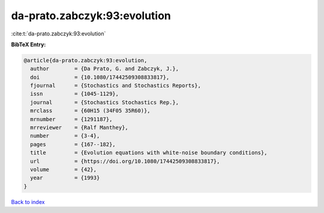 da-prato.zabczyk:93:evolution
=============================

:cite:t:`da-prato.zabczyk:93:evolution`

**BibTeX Entry:**

.. code-block:: bibtex

   @article{da-prato.zabczyk:93:evolution,
     author        = {Da Prato, G. and Zabczyk, J.},
     doi           = {10.1080/17442509308833817},
     fjournal      = {Stochastics and Stochastics Reports},
     issn          = {1045-1129},
     journal       = {Stochastics Stochastics Rep.},
     mrclass       = {60H15 (34F05 35R60)},
     mrnumber      = {1291187},
     mrreviewer    = {Ralf Manthey},
     number        = {3-4},
     pages         = {167--182},
     title         = {Evolution equations with white-noise boundary conditions},
     url           = {https://doi.org/10.1080/17442509308833817},
     volume        = {42},
     year          = {1993}
   }

`Back to index <../By-Cite-Keys.html>`_

